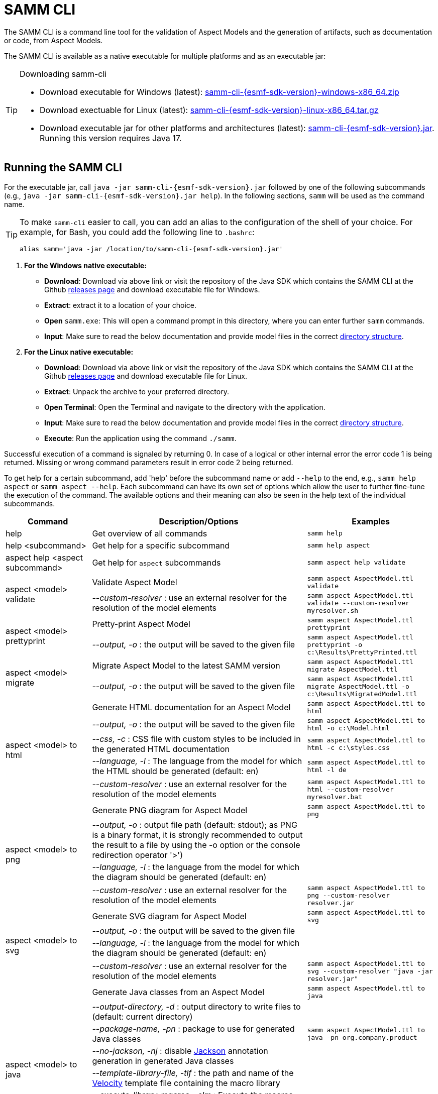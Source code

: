 :page-partial:

[[samm-cli]]
= SAMM CLI

The SAMM CLI is a command line tool for the validation of Aspect Models and the generation of artifacts, such as documentation or code, from Aspect Models.

The SAMM CLI is available as a native executable for multiple platforms and as an executable jar:

[TIP]
.Downloading samm-cli
====
* Download executable for Windows (latest): https://github.com/eclipse-esmf/esmf-sdk/releases/download/v{esmf-sdk-version}/samm-cli-{esmf-sdk-version}-windows-x86_64.zip[samm-cli-{esmf-sdk-version}-windows-x86_64.zip]
* Download exectuable for Linux (latest): https://github.com/eclipse-esmf/esmf-sdk/releases/download/v{esmf-sdk-version}/samm-cli-{esmf-sdk-version}-linux-x86_64.tar.gz[samm-cli-{esmf-sdk-version}-linux-x86_64.tar.gz]
* Download executable jar for other platforms and architectures (latest): https://github.com/eclipse-esmf/esmf-sdk/releases/download/v{esmf-sdk-version}/samm-cli-{esmf-sdk-version}.jar[samm-cli-{esmf-sdk-version}.jar]. Running this version requires Java 17.
====

[[samm-cli-getting-started]]
== Running the SAMM CLI

For the executable jar, call `java -jar samm-cli-{esmf-sdk-version}.jar` followed by one of the following subcommands (e.g., `java -jar samm-cli-{esmf-sdk-version}.jar help`).
In the following sections, `samm` will be used as the command name.

[TIP]
====
To make `samm-cli` easier to call, you can add an alias to the configuration of the shell of your choice.
For example, for Bash, you could add the following line to `.bashrc`:

[source,shell,subs="attributes+,+quotes"]
----
alias samm='java -jar /location/to/samm-cli-{esmf-sdk-version}.jar'
----
====

. *For the Windows native executable:*
* *Download*: Download via above link or visit the repository of the Java SDK which contains the SAMM CLI at the Github https://github.com/eclipse-esmf/esmf-sdk/releases[releases page] and download executable file for Windows.
* *Extract*: extract it to a location of your choice.
* *Open* `samm.exe`: This will open a command prompt in this directory, where you can enter further `samm` commands.
* *Input*: Make sure to read the below documentation and provide model files in the correct xref:models-directory-structure[directory structure].

. *For the Linux native executable:*
* *Download*: Download via above link or visit the repository of the Java SDK which contains the SAMM CLI at the Github https://github.com/eclipse-esmf/esmf-sdk/releases[releases page] and download executable file for Linux.
* *Extract*: Unpack the archive to your preferred directory.
* *Open Terminal*: Open the Terminal and navigate to the directory with the application.
* *Input*: Make sure to read the below documentation and provide model files in the correct xref:models-directory-structure[directory structure].
* *Execute*: Run the application using the command `./samm`.

Successful execution of a command is signaled by returning 0. In case of a logical or other internal error the error code 1 is being returned.
Missing or wrong command parameters result in error code 2 being returned.

To get help for a certain subcommand, add 'help' before the subcommand name or add `--help` to the end, e.g., `samm help aspect`
or `samm aspect --help`.
Each subcommand can have its own set of options which allow the user to further fine-tune the execution of the command.
The available options and their meaning can also be seen in the help text of the individual subcommands.

[width="100%",options="header",cols="20,50,30"]
|===
| Command | Description/Options | Examples
| help                             | Get overview of all commands                                                            | `samm help`
| help <subcommand>                | Get help for a specific subcommand                                                      | `samm help aspect`
| aspect help <aspect subcommand>  | Get help for `aspect` subcommands                                                       | `samm aspect help validate`
.2+| [[aspect-validate]] aspect <model> validate | Validate Aspect Model                                                     | `samm aspect AspectModel.ttl validate`
                                   | _--custom-resolver_ : use an external resolver for the resolution of the model elements | `samm aspect AspectModel.ttl validate --custom-resolver myresolver.sh`
.2+| [[aspect-prettyprint]] aspect <model> prettyprint | Pretty-print Aspect Model                                           | `samm aspect AspectModel.ttl prettyprint`
                                   | _--output, -o_ : the output will be saved to the given file                             | `samm aspect AspectModel.ttl prettyprint -o c:\Results\PrettyPrinted.ttl`
.2+| [[aspect-migrate]] aspect <model> migrate | Migrate Aspect Model to the latest SAMM version                             | `samm aspect AspectModel.ttl migrate AspectModel.ttl`
                                   | _--output, -o_ : the output will be saved to the given file                             | `samm aspect AspectModel.ttl migrate AspectModel.ttl -o c:\Results\MigratedModel.ttl`
.5+| [[aspect-to-html]] aspect <model> to html | Generate HTML documentation for an Aspect Model                             | `samm aspect AspectModel.ttl to html`
                                   | _--output, -o_ : the output will be saved to the given file                             | `samm aspect AspectModel.ttl to html -o c:\Model.html`
                                   | _--css, -c_ : CSS file with custom styles to be included in the generated HTML
                                       documentation                                                                         | `samm aspect AspectModel.ttl to html -c c:\styles.css`
                                   | _--language, -l_ : The language from the model for which the HTML should be generated
                                       (default: en)                                                                         | `samm aspect AspectModel.ttl to html -l de`
                                   | _--custom-resolver_ : use an external resolver for the resolution of the model elements | `samm aspect AspectModel.ttl to html --custom-resolver myresolver.bat`
.4+| [[aspect-to-png]] aspect <model> to png | Generate PNG diagram for Aspect Model                                         | `samm aspect AspectModel.ttl to png`
                                   | _--output, -o_ : output file path (default: stdout); as PNG is a binary format, it is
                                       strongly recommended to output the result to a file by using the -o option or the
                                       console redirection operator '>')|
                                   | _--language, -l_ : the language from the model for which the diagram should be
                                       generated (default: en)                                                               |
                                   | _--custom-resolver_ : use an external resolver for the resolution of the model elements | `samm aspect AspectModel.ttl to png --custom-resolver resolver.jar`
.4+| [[aspect-to-svg]] aspect <model> to svg | Generate SVG diagram for Aspect Model                                         | `samm aspect AspectModel.ttl to svg`
                                   | _--output, -o_ : the output will be saved to the given file                             |
                                   | _--language, -l_ : the language from the model for which the diagram should be
                                       generated (default: en)                                                               |
                                   | _--custom-resolver_ : use an external resolver for the resolution of the model elements | `samm aspect AspectModel.ttl to svg --custom-resolver "java -jar resolver.jar"`
.8+| [[asepct-to-java]] aspect <model> to java | Generate Java classes from an Aspect Model                                  | `samm aspect AspectModel.ttl to java`
                                   | _--output-directory, -d_ : output directory to write files to (default:
                                       current directory)                                                                    |
                                   | _--package-name, -pn_ : package to use for generated Java classes                       | `samm aspect AspectModel.ttl to java -pn org.company.product`
                                   | _--no-jackson, -nj_ : disable https://github.com/FasterXML/jackson[Jackson] annotation
                                       generation in generated Java classes                                                  |
                                   | _--template-library-file, -tlf_ : the path and name of the
                                       https://velocity.apache.org/[Velocity] template file containing the macro library     |
                                   | _--execute-library-macros, -elm_ : Execute the macros provided in the
                                       https://velocity.apache.org/[Velocity] macro library                                  |
                                   | _--static, -s_ : generate Java domain classes for a Static Meta Model                   |
                                   | _--custom-resolver_ : use an external resolver for the resolution of the model elements |
.20+| [[aspect-to-openapi]] aspect <model> to openapi | Generate https://spec.openapis.org/oas/v3.0.3[OpenAPI] specification
                                     for an Aspect Model                                                                     | `samm aspect AspectModel.ttl to openapi -j`
                                   | _--output, -o_ : output file path (default: stdout)                                     |
                                   | _--api-base-url, -b_ : the base url for the Aspect API used in the
                                       https://spec.openapis.org/oas/v3.0.3[OpenAPI] specification                           | `samm aspect AspectModel.ttl to openapi -j -b \http://example.org`
                                   | _--json, -j_ : generate a JSON specification for an Aspect Model (default format
                                       is YAML)                                                                              |
                                   | _--comment, -c_ : only in combination with --json; generates `$comment`
                                       OpenAPI 3.1 keyword for all `samm:see` attributes                                     |
                                   | _--parameter-file, -p_ : the path to a file including the parameter for the Aspect
                                       API endpoints                                                                         | For detailed description, see the section bellow
                                   | _--semantic-version, -sv_ : use the full semantic version from the Aspect Model as the
                                       version for the Aspect API                                                            |
                                   | _--resource-path, -r_ : the resource path for the Aspect API endpoints                  | For detailed description, see the section bellow
                                   | _--include-query-api, -q_ : include the path for the Query Aspect API Endpoint in the
                                       https://spec.openapis.org/oas/v3.0.3[OpenAPI] specification                           |
                                   | _--include-crud, -cr_ : include the POST/PUT/PATCH methods in the OpenAPI specification |
                                   | _--include-post, -post_ : include the POST method in the OpenAPI specification          |
                                   | _--include-put, -put_ : include the PUT method in the OpenAPI specification             |
                                   | _--include-patch, -patch_ : include the PATCH method in the OpenAPI specification       |
                                   | _--paging-none, -pn_ : exclude paging information for the Aspect API Endpoint in the
                                       https://spec.openapis.org/oas/v3.0.3[OpenAPI] specification                           |
                                   | _--paging-cursor-based, -pc_ : in case there is more than one paging possibility,
                                       it must be cursor based paging                                                        |
                                   | _--paging-offset-based, -po_ : in case there is more than one paging possibility,
                                       it must be offset based paging                                                        |
                                   | _--paging-time-based, -pt_ : in case there is more than one paging possibility,
                                       it must be time based paging                                                          |
                                   | _--language, -l_ : The language from the model for which an OpenAPI specification should
                                       be generated (default: en)                                                            | `samm aspect AspectModel.ttl to openapi -l de`
                                   | _--template-file, -t_ : the path to a file including a template for
                                       the resulting specification, can be in JSON or YAML                                   | For detailed description, see the section bellow
                                   | _--separate-files, -sf_ : Create separate files for each schema                         |
                                   | _--custom-resolver_ : use an external resolver for the resolution of the model elements |
.8+| [[aspect-to-asyncapi]] aspect <model> to asyncapi | Generate https://www.asyncapi.com/docs/reference/specification/v3.0.0[AsyncAPI] specification for an Aspect Model| `samm aspect AspectModel.ttl to asyncapi`
                                   | _--output, -o_ : output file path (default: stdout)                                     |
                                   | _--channel-address, -ca_ : Sets the channel address (i.e., for MQTT, the topic's name).
                                       https://spec.openapis.org/oas/v3.0.3[OpenAPI] specification                           | `samm aspect AspectModel.ttl to asyncapi -ca 123-456/789-012/namespace/1.0.0/Aspect`
                                   | _--application-id, -ai_ : Sets the application id, e.g. an identifying URL.             |
                                   | _--semantic-version, -sv_ : use the full semantic version from the Aspect Model as the
                                       version for the Aspect API                                                            |
                                   | _--language, -l_ : The language from the model for which an AsyncAPI specification should
                                       be generated (default: en)                                                            | `samm aspect AspectModel.ttl to asyncapi -l de`
                                   | _--separate-files, -sf_ : Create separate files for each schema                         |
                                   | _--custom-resolver_ : use an external resolver for the resolution of the model elements |
.3+| [[aspect-to-json]] aspect <model> to json | Generate example JSON payload data for an Aspect Model                      | `samm aspect AspectModel.ttl to json`
                                   | _--output, -o_ : output file path (default: stdout)                                     |
                                   | _--custom-resolver_ : use an external resolver for the resolution of the model elements |
.4+| [[aspect-to-schema]] aspect <model> to schema | Generate JSON schema for an Aspect Model                                | `samm aspect AspectModel.ttl to schema`
                                   | _--output, -o_ : output file path (default: stdout)                                     |
                                   | _--language, -l_ : The language from the model for which a JSON schema should be
                                       generated (default: en)                                                               | `samm aspect AspectModel.ttl to schema -l de`
                                   | _--custom-resolver_ : use an external resolver for the resolution of the model elements |
.10+| [[aspect-to-sql]] aspect <model> to sql | Generate SQL script that sets up a table for data for this Aspect            | `samm aspect AspectModel.ttl to sql`
                                   | _--output, -o_ : output file path (default: stdout)                                     |
                                   | _--language, -l_ : The language from the model to use for generated comments            |
                                   | _--dialect, -d_ : The SQL dialect to generate for (default: `databricks`)               |
                                   | _--mapping-strategy, -s_ : The mapping strategy to use (default: `denormalized`)        |
                                   | _--include-table-comment, -tc_ : Include table comment in the generated SQL script
                                     (default: `true`)                                                                       |
                                   | _--include-column-comments, -cc_ : Include column comments in the generated SQL
                                     script (default: `true`)                                                                |
                                   | _--table-command-prefix, -tcp_ : The prefix to use for Databricks table creation
                                     commands (default: `CREATE TABLE IF NOT EXISTS`)                                        |
                                   | _--decimal-precision, -dp_ : The precision to use for Databricks decimal columns
                                     (default: 10). See also notes in
                                     the xref:java-aspect-tooling.adoc#databricks-type-mapping[Databricks type mapping].     |
                                   | _--custom-column, -col_ : Additional custom column definition, e.g. for databricks following the pattern `column_name DATATYPE [NOT NULL] [COMMENT 'custom']`. This parameter can be repeated for multiple columns.                                                  | `samm aspect AspectModel.ttl to sql --custom-column "column_name STRING NOT NULL COMMENT 'custom'"`
.5+| [[aspect-to-aas]] aspect <model> to aas | Generate an Asset Administration Shell (AAS) submodel template from an
                                     Aspect Model                                                                            | `samm aspect AspectModel.ttl to aas`
                                   | _--output, -o_ : output file path (default: stdout)                                     |
                                   | _--format, -f_ : output file format (xml, json, or aasx, default: xml)                  |
                                   | _--custom-resolver_ : use an external resolver for the resolution of the model elements |
                                   | _--aspect-data, -a_ : path to a JSON file containing aspect data corresponding to the
                                     Aspect Model                                                                            |
.3+| [[aas-to-aspect]] aas <aas file> to aspect | Translate Asset Administration Shell (AAS) Submodel Templates to
                                     Aspect Models                                                                           | `samm aas AssetAdminShell.aasx to aspect`
                                   | _--output-directory, -d_ : output directory to write files to (default:
                                       current directory)                                                                    |
                                   | _--submodel-template, -s_ : selected submodel template for generating;
                                       run `samm aas <aas file> list` to list them.                                          | `samm aas AssetAdminShell.aasx to aspect -s 1 -s 2`
.1+| [[aas-list]] aas <aas file> list | Retrieve a list of submodel templates contained within the provided
                                       Asset Administration Shell (AAS) file.                                                | `samm aas AssetAdminShell.aasx list`

|===

=== Custom model resolver

To allow the users to provide their own custom implementations of a model resolver, `--custom-resolver` command-line switch can be used.
The value of the switch can be any command which is directly executable by the underlying operating system (such as a batch script on Windows or a shell script on Linux/Unix).
When a model element needs to be resolved, this command is executed with the URN of the element to resolve passed as the last parameter.
The command can provide other parameters as well, the element URN will be added automatically as the last one by samm-cli.
The resolved model definition is expected to be output to the stdout in Turtle format.
From there, it is read by the samm-cli and passed on to the internal processing pipeline.
In this way the extension can be flexibly done in any programming language/script language, including complex logic if necessary.

[[using-the-cli-to-create-a-json-openapi-specification]]
== Using the CLI to create a JSON OpenAPI Specification

Every specification is based on one Aspect, which needs a separately defined server URL where the given aspect will be.
The URL will be defined as string with the `-b` option, i.e.: https://www.example.org. The default URL, using the above
defined `--api-base-url`, would result in https://www.example.org/api/v1/\{tenantId}/<aspectName>. By default,
`\{tenantId}` followed by the Aspect's name is used as path, with the aspect name converted from CamelCase to
kebab-case. The default path can be changed with the `--resource-path` switch. If the path is defined further, for
example using `--resource-path "/resources/\{resourceId}"`, the resulting URL would be:
https://www.example.org/resources/\{resourceId}.

It will be required to specify the parameter, in case there is an additional parameter defined. This has to be done in
JSON or in YAML, depending on the kind of specification chosen. For example: With the option `--resource-path
"/resources/\{resourceId}"` the generator constructs the URL https://www.example.org/resources/\{resourceId} and then
the `--parameter-file` defines the parameter resourceId in YAML:

[source,yaml]
----
resourceId:
  name: resourceId
  in: path
  description: An example resource Id.
  required: true
  schema:
    type: string
----
Definitions of the parameters must correspond to the specification of the OpenAPI _Parameter Object_.

A template can be used for more specific customization - parameter `--template-file`.
The template is a document in the OpenAPI format, with one crucial difference - the presence of a templated Paths Object `paths.$$__DEFAULT_QUERIES_TEMPLATE__$$`.
All values not defined by the generator will be taken from the template.
For generator-defined aspect model resources, the values can be taken from the corresponding _Operation Object_ template `paths.$$__DEFAULT_QUERIES_TEMPLATE__$$`.

The full command for the native executable samm-cli would be:
[source,shell,subs="attributes+,+quotes"]
----
samm aspect _AspectModel.ttl_ to openapi -b "https://www.example.org" -r "/resources/\{resourceId}" -p _fileLocation_
----

For the Java version of samm-cli, the full command would result in:

[source,shell,subs="attributes+,+quotes"]
----
java -jar samm-cli-{esmf-sdk-version}.jar aspect _AspectModel.ttl_ to openapi -b "https://www.example.org" -r "/resources/\{resourceId}" -p _fileLocation_
----

=== Mapping between the Aspect Models and the OpenAPI Specification

In this section, a detailed description of the mapping between individual Aspect elements and the OpenAPI specification is given.
To make it easier to follow, the mapping is explained based on a concrete example, divided into logically coherent blocks.
Please bear in mind that these blocks are snippets or fragments of a larger whole; viewed in isolation they do not necessarily form a valid or meaningful Aspect Model or OpenAPI specification.

==== Naming and versioning

Please consider the following model fragment, with the attention focused on the numbered elements:

[source,turtle,subs="attributes+,+quotes"]
----
@prefix : <urn:samm:{example-ns}.myapplication:1.0.0#> . # <1>
@prefix samm: <{samm}> .

:Test a samm:Aspect; # <3>
    samm:preferredName "TestAspect"@en ; # <2>
    samm:preferredName "TestAspekt"@de .
----

<1> prefix used to build the full URN of :Test Aspect
<2> the preferred name of the Aspect in language of user's choice
<3> the name of the Aspect

For the generated OpenAPI specification, the following mapping would apply:

[source,JSON]
----
{
  "openapi" : "3.0.3",
  "info" : {
    "title" : "TestAspect", // <2> <3>
    "version" : "v2" // <1>
  }
}
----

<1> depending on parameters used when generating the specification, this is either the major version of the full Aspect URN (*2*.0.0), or it can be the full version (`v2.0.0`), if using `-sv` (semantic version) command line switch
<2> if present, `samm:preferredName` is used as the value for the `title` element of the specification
<3> as `samm:preferredName` is an optional element, in cases when it is missing the name of the Aspect is used instead

The version information as described above is also used in the URL definitions of the `servers` block of the specification:

[source,JSON]
----
{
 "servers" : [ {
    "url" : "http://example.com/api/v2", // <1>
    "variables" : {
      "api-version" : {
        "default" : "v2" // <1>
      }
    }
  } ]
}
----

The name of the Aspect is used to generate several important OpenAPI artifacts, like the path definitions for the API:

[source,JSON]
----
{
 "paths" : {
    "/{tenant-id}/test" : { // <3>
      "get" : {
        "tags" : [ "Test" ], // <3>
        "operationId" : "getTest" // <3>
      }
    }
  }
}
----

and the definitions for request bodies and responses in the corresponding blocks (`requestBodies` and `responses`) of the OpenAPI specification (example omitted for simplicity).

==== Mapping of Aspect and its properties

For each Aspect in the model, an entry in the `components/schemas` part of the OpenAPI specification is generated.
For an example Aspect from the following fragment:

[source,turtle]
----
:Test a samm:Aspect; <1>
    samm:properties (
        :prop1 <2>
        [ samm:property :prop2; samm:payloadName "givenName"; ] <3>
        [ samm:property :prop3; samm:optional true; ] ). <4>

:prop1 a samm:Property;
    samm:description "Description of Property1"@en; <5>
    samm:characteristic :Enum. <6>
----

an entry like the one given in the following JSON will be generated:

[source,JSON]
----
"Test" : { // <1>
  "type" : "object",
    "properties" : {
      "prop1" : { // <2>
        "description" : "Description of Property1", // <5>
        "$ref" : "#/components/schemas/urn_samm_test_2.0.0_Enum" // <6>
      },
      "givenName" : { // <3>
        "$ref" : "#/components/schemas/urn_samm_test_2.0.0_EntityChar"
      },
      "prop3" : { // <4>
        "$ref" : "#/components/schemas/urn_samm_test_2.0.0_StringCharacteristic"
      }
    },
    "required" : [ "prop1", "givenName" ] // <2> <3>
}
----

<1> the name of the Aspect is used to name the schema object for the aspect
<2> with plain property references, the name of the property is used to name the property definition
<3> in cases where a payload name is defined on a specific property, it is used in preference to the plain property name
<4> if the property use is also defined as optional, the property will not be included in the list of the required properties
<5> the values of `samm:description` elements in property definitions are included in the generated JSON
<6> for each of the properties characteristics an entry in `components/schemas` is generated and referenced here; if the characteristic is of complex type, the whole procedure is applied recursively to the complex type's properties

==== Mapping of Aspect's operations

If the Aspect also has a non-empty list of operations defined, like the one in the following example:

[source,turtle]
----
:AspectWithOperation a samm:Aspect ;
   samm:properties ( ) ;
   samm:operations ( :testOperation ) .

:testOperation a samm:Operation ;
   samm:input ( :input ) ; <1>
   samm:output :output . <2>

:output a samm:Property ;
   samm:characteristic samm-c:Text . <3>

:input a samm:Property ;
   samm:characteristic samm-c:Text . <4>
----

then additional entries are added to the generated OpenAPI specification.
First, there is an additional entry in the `paths` section of the specification: `/{tenant-id}/aspect-with-operation/*operations*`.
The available operations are then added to the `components/schemas` part:

[source,JSON]
----
{
 "Operation" : {
    "allOf" : [ {
      "$ref" : "#/components/schemas/JsonRpc"
    }, {
      "properties" : {
        "params" : {
          "type" : "object",
          "required" : [ "input" ], // <1>
          "properties" : {
            "input" : { // <1>
              "$ref" : "#/components/schemas/urn_samm_org.eclipse.esmf.samm_characteristic_2.0.0_Text" // <3>
            }
          }
        },
        "method" : {
          "type" : "string",
          "description" : "The method name",
          "example" : "testOperation"
        }
      }
    } ]
  },
 "OperationResponse" : {
    "allOf" : [ {
      "$ref" : "#/components/schemas/JsonRpc"
    }, {
      "properties" : {
        "result" : {
          "type" : "object",
          "required" : [ "output" ], // <2>
          "properties" : {
            "output" : { // <2>
              "$ref" : "#/components/schemas/urn_samm_org.eclipse.esmf.samm_characteristic_2.0.0_Text" // <4>
            }
          }
        }
      }
    } ]
  }
}
----

<1> the names of the input
<2> and output parameters are reflected in the properties generated for the request/response objects
<3> the characteristics are generated
<4> and referenced as described in the point 6 of the section "Mapping of Aspect and its properties"

As usual, corresponding entries referencing the definitions above are added to the `requestBodies` and `responses` sections (examples omitted for simplicity).
For technical reasons, there may be a slight variation in the generated JSON depending on whether the aspect has one or more operations defined.

==== Mapping of Collections

There are some additional JSON entries generated for complex types related to various types of collections to facilitate access to the individual elements of these collections via paging.
As these entries are rather of static character without direct references to any aspect elements, it suffices here to give a short overview about which kind of paging is available for which type of collection:

* a general Collection - cursor and/or offset based paging
* TimeSeries - cursor, offset and/or time based paging

For all these paging mechanisms, an additional entry with the name `PagingSchema` is generated in the `components/schemas` part of the specification,
which is then used as the main response schema for the Aspect. Basically, instead of a single Aspect, a collection of Aspects is returned,
together with optional total number of Aspects available in the collection:

[source,JSON]
----
"PagingSchema" : {
  "type" : "object",
  "properties" : {
    "items" : {
      "type" : "array",
      "items" : {
        "$ref" : "#/components/schemas/Test"
      }
    },
    "totalItems" : {
      "type" : "number"
    }
  }
}
----

Depending on the concrete paging model selected, there can be additional properties in the `PagingSchema` object.
For cursor based paging, the `cursor` object denotes the position of the returned Aspects in relation to some other
uniquely identifiable Aspect (`before` or `after` it):

[source,JSON]
----
"cursor" : {
  "type" : "object",
  "properties" : {
    "before" : {
      "type" : "string",
      "format" : "uuid"
    },
    "after" : {
      "type" : "string",
      "format" : "uuid"
    }
  }
},
----

For offset and time based paging, the data is returned in batches of requested size ("pages"), described using the following properties (the meaning of which is self explanatory):

[source,JSON]
----
"totalPages" : {
  "type" : "number"
},
"pageSize" : {
  "type" : "number"
},
"currentPage" : {
  "type" : "number"
}
----

In addition to the `PagingSchema` object, also several new parameters are added to the request parameters section of the generated document,
with the help of which the size and/or the relative position of the returned data can be controlled.
All paging mechanisms have the following parameters in common, the meaning of which can be discerned from their descriptions:

[source,JSON]
----
{
  "name" : "count",
  "in" : "query",
  "description" : "Number of items to return per call.",
  "required" : false,
  "schema" : {
    "type" : "number"
  }
},
{
  "name" : "totalItemCount",
  "in" : "query",
  "description" : "Flag that indicates that the total counts should be returned.",
  "required" : false,
  "schema" : {
    "type" : "boolean"
  }
}
----

Depending on the exact paging model selected, additional paging specific parameters are available.
For offset based paging:
[source,JSON]
----
"name" : "start",
"in" : "query",
"description" : "Starting index which is starting by 0",
"required" : false,
"schema" : {
  "type" : "number"
}
----

For cursor based paging:
[source,JSON]
----
{
  "name" : "previous",
  "in" : "query",
  "description" : "URL to request the previous items. An empty value indicates there are no previous items.",
  "required" : false,
  "schema" : {
    "type" : "string",
    "format" : "uri"
  }
},{
  "name" : "next",
  "in" : "query",
  "description" : "URL to request the next items. An empty value indicates there are no other items.",
  "required" : false,
  "schema" : {
    "type" : "string",
    "format" : "uri"
    }
}, {
  "name" : "before",
  "in" : "query",
  "description" : "The cursor that points to the start of the page of items that has been returned.",
  "required" : false,
  "schema" : {
   "type" : "string",
    "format" : "uuid"
  }
}, {
  "name" : "after",
  "in" : "query",
  "description" : "The cursor that points to the end of items that has been returned.",
  "required" : false,
  "schema" : {
    "type" : "string",
    "format" : "uuid"
  }
}
----

And finally for the time based paging:
[source,JSON]
----
{
  "name" : "since",
  "in" : "query",
  "description" : "A timestamp that points to the start of the time-based data.",
  "required" : false,
  "schema" : {
    "type" : "string",
    "format" : "date-time"
  }
}, {
  "name" : "until",
  "in" : "query",
  "description" : "A timestamp that points to the end of the time-based data.",
  "required" : false,
  "schema" : {
    "type" : "string",
    "format" : "date-time"
  }
}, {
  "name" : "limit",
  "in" : "query",
  "description" : "Number of items to return per call.",
  "required" : false,
    "schema" : {
    "type" : "number"
  }
}
----

== Using the CLI to create a JSON AsyncAPI Specification

As with xref:using-the-cli-to-create-a-json-openapi-specification[OpenAPI], every AsyncAPI specification is based on one Aspect.
Each Aspect is associated with one https://www.asyncapi.com/docs/reference/specification/v3.0.0#channelObject[channel address].
The channel address is set as string using with`--channel-address` or `-ca` option, e.g.: `-ca 123-456/789-012/test/1.0.0/Aspect`. The default channel address
is derived from the Aspect's URN and is constructed using the pattern `{namespace}/\{version}/{aspectName}`.


The full command for the native executable samm-cli would be:
[source,shell,subs="attributes+,+quotes"]
----
samm aspect _AspectModel.ttl_ to asyncapi -ca "123-456/789-012/test/1.0.0/Aspect"
----

For the Java version of samm-cli, the corresponding full command is:

[source,shell,subs="attributes+,+quotes"]
----
java -jar samm-cli-{esmf-sdk-version}.jar aspect _AspectModel.ttl_ to asyncapi -ca "123-456/789-012/test/1.0.0/Aspect"
----

=== Mapping between the Aspect Models and the AsyncAPI Specification

In this section, a detailed description of the mapping between individual Aspect elements and the AsyncAPI specification is given.
To make it easier to follow, the mapping is explained based on a concrete example, divided into logically coherent blocks.
Please bear in mind that these blocks are snippets or fragments of a larger whole; viewed in isolation they do not necessarily form a valid or meaningful Aspect Model or AsyncAPI specification.

==== Naming and versioning

Please consider the following model fragment, with the attention focused on the numbered elements:

[source,turtle,subs="attributes+,+quotes"]
----
@prefix : <urn:samm:{example-ns}.myapplication:1.0.0#> . # <1>
@prefix samm: <{samm}> .

:Movement a samm:Aspect ; # <3>
   samm:name "Movement" ;
   samm:preferredName "My Movement Aspect"@en ; # <2>
   samm:description "Aspect for movement information"@en . # <4>
----

<1> prefix used to build the full URN of `:Movement` Aspect
<2> the preferred name of the Aspect in the language of the user's choice
<3> the name of the Aspect
<4> the description of the Aspect

For the generated AsyncAPI specification, the following mapping would apply:

[source,JSON]
----
{
  "asyncapi" : "3.0.0",
  "info" : {
    "title" : "My Movement Aspect MQTT API", // <2>
    "version" : "v2", // <1>
    "description" : "Aspect for movement information" // <3>
  }
}
----

<1> depending on parameters used when generating the specification, this is either the major version of the full Aspect URN (*2*.0.0), or it can be the full version (`v2.0.0`), if using `-sv` (semantic version) command line switch
<2> as `samm:preferredName` is used as the value for the `title` element of the specification (MQTT API defined automatically)
<3> as `samm:description` is an optional element

The name of the Aspect is used to generate parts of the AsyncAPI specification, such as the channel definitions for the API:

[source,JSON]
----
{
 "channels" : {
    "Movement" : { // <3>
      "address" : "movement/0.0.1/Movement", // <3>
      "description" : "This channel for updating Movement Aspect.", // <3>
      "parameters" : {
        "namespace" : "movement",
        "version" : "0.0.1",
        "aspect-name" : "Movement" // <3>
      },
      "messages" : {}
    }
  }
}
----

==== Mapping of Aspect's operations

The AsyncAPI specification is generated based on SAMM Operations and Events.
This section describes how specification parts are generated for Operations.
If the Aspect also has a non-empty list of Operations defined, such as the one in the following example:

[source,turtle]
----
:Movement a samm:Aspect ;
   samm:preferredName "movement"@en ;
   samm:description "Aspect for movement information"@en ;
   samm:properties ( ) ;
   samm:operations ( :getSpeed ) ;
   samm:events ( ) .

:getSpeed a samm:Operation ;
   samm:preferredName "Get speed"@en ;
   samm:description "Returns the current speed"@en ;
   samm:input ( :getSpeedInput ) ; # <1>
   samm:output :getSpeedOutput . # <2>

:getSpeedOutput a samm:Property ;
   samm:preferredName "getSpeed output"@en ;
   samm:description "Return value of the getSpeed operation"@en ;
   samm:characteristic :OutputCharacteristic .

:OutputCharacteristic a samm:Characteristic ;
   samm:preferredName "Output"@en ;
   samm:description "Describes the output of the getSpeed operation"@en ;
   samm:dataType :OutputEntity .

:OutputEntity a samm:Entity ;
   samm:preferredName "Output entity"@en ;
   samm:description "The structured response of getSpeed"@en ;
   samm:properties ( :outputEntityMessage ) .

:outputEntityMessage a samm:Property ;
   samm:characteristic samm-c:Text . # <3>

:getSpeedInput a samm:Property ;
   samm:preferredName "getSpeed input"@en ;
   samm:description "The input to the getSpeed operation"@en ;
   samm:characteristic samm-c:Text . # <4>
----

operations will be generated in some places of AsyncAPI specification:
https://www.asyncapi.com/docs/reference/specification/v3.0.0#operationObject[operations] section,
channel
https://www.asyncapi.com/docs/reference/specification/v3.0.0#messagesObject[messages] section and
https://www.asyncapi.com/docs/reference/specification/v3.0.0#schemaObject[schemas] section:

[source,JSON]
----
{
  "channels" : {
    "Movement" : {
      "address" : "movement/0.0.1/Movement",
      "description" : "This channel for updating Movement Aspect.",
      "parameters" : {
        "namespace" : "movement",
        "version" : "0.0.1",
        "aspect-name" : "Movement"
      },
      "messages" : {
        "getSpeedInput" : { // <1>
          "$ref" : "#/components/messages/getSpeedInput" // <1>
        },
        "getSpeedOutput" : { // <2>
          "$ref" : "#/components/messages/getSpeedOutput" // <2>
        }
      }
    }
  },
  "operations" : {
    "getSpeedInput" : {
      "action" : "receive", // <5>
      "channel" : {
        "$ref" : "#/channels/Movement"
      },
      "messages" : [ {
        "$ref" : "#/channels/Movement/messages/getSpeedInput" // <1>
      } ]
    },
    "getSpeedOutput" : { // <2>
      "action" : "send", // <5>
      "channel" : {
        "$ref" : "#/channels/Movement"
      },
      "messages" : [ {
        "$ref" : "#/channels/Movement/messages/getSpeedOutput" // <2>
      } ]
    }
  },
  "components" : {
    "messages" : {
      "getSpeedInput" : { // <1> <4>
        "name" : "getSpeedInput", // <1>
        "title" : "getSpeed input",
        "summary" : "The input to the getSpeed operation",
        "content-type" : "application/json",
        "payload" : {
          "$ref" : "#/components/schemas/getSpeedInput" // <1>
        }
      },
      "getSpeedOutput" : { // <2> <4>
        "name" : "getSpeedOutput", // <2>
        "title" : "getSpeed output",
        "summary" : "Return value of the getSpeed operation",
        "content-type" : "application/json",
        "payload" : {
          "$ref" : "#/components/schemas/getSpeedOutput" // <2>
        }
      }
    },
    "schemas" : {
      "getSpeedInput" : { // <1> <3>
        "type" : "string",
        "description" : "The input to the getSpeed operation"
      },
      "getSpeedOutput" : { // <2> <3>
        "type" : "string",
        "description" : "Return value of the getSpeed operation"
      }
    }
  }
}
----

<1> the names of the input
<2> the names of the output
<3> the characteristics are generated
<4> the meta information of input/output
<5> 'send' (for output) action: map to a publish operation in AsyncAPI, 'receive' (for input) action: map to a subscribe operation

==== Mapping of Aspect's events

This section describes the mapping between SAMM Events and the AsyncAPI specification.
If the Aspect also has a non-empty list of events defined, like the one in the following example:

[source,turtle]
----
:Movement a samm:Aspect ;
   samm:preferredName "movement"@en ;
   samm:description "Aspect for movement information"@en ;
   samm:properties ( ) ;
   samm:operations ( ) ;
   samm:events ( :SpeedUpdateEvent ) .

:SpeedUpdateEvent a samm:Event ;
   samm:preferredName "Speed Update"@en ;
   samm:description "This is event for update speed property"@en ;
   samm:parameters ( :updatedSpeed :updateAcceleration ) .

:updatedSpeed a samm:Property ;
   samm:preferredName "updated speed"@en ;
   samm:description "the updated speed value"@en ;
   samm:characteristic samm-c:Text .

:updateAcceleration a samm:Property ;
   samm:preferredName "update acceleration"@en ;
   samm:description "the updated acceleration value"@en ;
   samm:characteristic samm-c:Text .
----

events will be generated in some places of AsyncAPI specification:
https://www.asyncapi.com/docs/reference/specification/v3.0.0#operationObject[operations] section,
channel
https://www.asyncapi.com/docs/reference/specification/v3.0.0#messagesObject[messages] section and
https://www.asyncapi.com/docs/reference/specification/v3.0.0#schemaObject[schemas] section:

[source,JSON]
----
{
"channels" : {
    "Movement" : {
      "address" : "movement/0.0.1/Movement",
      "description" : "This channel for updating Movement Aspect.",
      "parameters" : {
        "namespace" : "movement",
        "version" : "0.0.1",
        "aspect-name" : "Movement"
      },
      "massages" : {
        "SpeedUpdateEvent" : {
          "$ref" : "#/components/messages/SpeedUpdateEvent" // <1>
        },
      }
    }
  },
  "operations" : {
    "SpeedUpdateEvent" : {
      "action" : "receive", // <5>
      "channel" : {
        "$ref" : "#/channels/Movement"
      },
      "messages" : [ {
        "$ref" : "#/channels/Movement/messages/SpeedUpdateEvent" // <1>
      } ]
    },
  },
  "components" : {
    "messages" : {
      "SpeedUpdateEvent" : { // <1> <2>
        "name" : "SpeedUpdateEvent", // <1>
        "title" : "Speed Update",
        "summary" : "This is event for update speed property",
        "content-type" : "application/json",
        "payload" : {
          "$ref" : "#/components/schemas/SpeedUpdateEvent" // <1>
        }
      }
    },
    "schemas" : {
      "SpeedUpdateEvent" : { // <1>
        "type" : "object",
        "properties" : {
          "updatedSpeed" : { // <3> <4>
            "title" : "updated speed",
            "type" : "string",
            "description" : "the updated speed value"
          },
          "updateAcceleration" : { // <3> <4>
            "title" : "updated acceleration",
            "type" : "string",
            "description" : "the updated acceleration value"
          }
        }
      }
    }
  }
}
----

<1> the names of the event
<2> the meta information of event
<3> property of event
<4> the characteristics are generated
<5> for events available only 'receive' action: map to a subscribe operation


[[models-directory-structure]]
== Understanding the models directory structure

An Aspect Model file can contain an Aspect definition as well as other model elements that are defined in the same versioned namespace, as described in the xref:samm-specification:ROOT:namespaces.adoc[Namespaces section of the
specification].
Additionally, it is possible to split one versioned namespace across multiple files, for example to define a Characteristic that is usable in multiple Aspects into its own file.
In order for SAMM CLI to be able to resolve references to such externally defined model elements, the model files must be organized in a directory structure as follows:

`_namespace_/_version_/_name_.ttl`

where _namespace_ corresponds to the hierarchical namespace that is part of the model element's URN, e.g.
`com.mycompany.myproduct` and _version_ corresponds to the version of the namespace.
The resulting directory structure then looks like the following:

[source,subs=+quotes]
----
_models root_
└── com.mycompany.myproduct
    ├── 1.0.0
    │   ├── MyAspect.ttl
    │   ├── MyEntity.ttl
    │   └── myProperty.ttl
    └── 1.1.0
        └── MyAspect.ttl
----

The name of the directory shown as _models root_ above can be chosen freely.
The SAMM CLI will resolve the file path relative to the input file by following the folder structure described above.
Each of the files in the `1.0.0` directory should therefore have an empty prefix declaration such as `@prefix : <urn:samm:com.mycompany.myproduct:1.0.0#>`.

